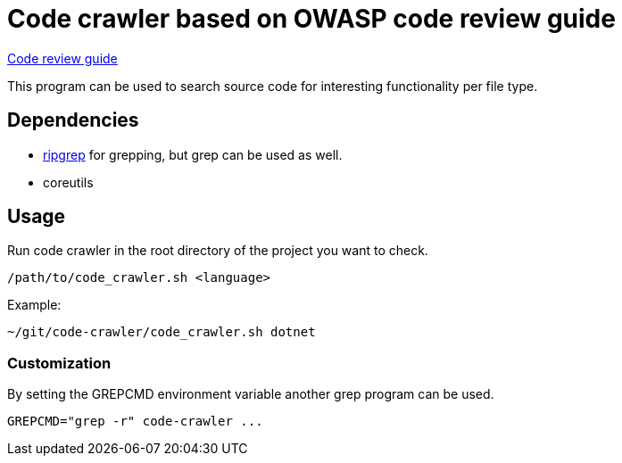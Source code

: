 = Code crawler based on OWASP code review guide

https://owasp.org/www-pdf-archive/OWASP_Code_Review_Guide_v2.pdf[Code review guide]

This program can be used to search source code for interesting functionality per file type.

== Dependencies

- https://github.com/BurntSushi/ripgrep[ripgrep] for grepping, but grep can be used as well.
- coreutils

== Usage

Run code crawler in the root directory of the project you want to check.

`/path/to/code_crawler.sh <language>`

Example:
```
~/git/code-crawler/code_crawler.sh dotnet
```

=== Customization

By setting the GREPCMD environment variable another grep program can be used.

----
GREPCMD="grep -r" code-crawler ...
----
